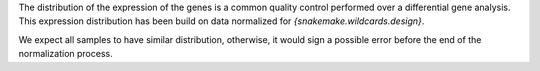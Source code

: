 The distribution of the expression of the genes is a common quality control performed over a differential gene analysis.
This expression distribution has been build on data normalized for `{snakemake.wildcards.design}`.

We expect all samples to have similar distribution, otherwise, it would sign a possible error before the end of the normalization process.
